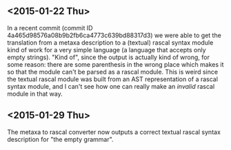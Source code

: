 ** <2015-01-22 Thu>

In a recent commit (commit ID 4a465d98576a08b9b2fb6ca4773c639bd88317d3) we were able to get the translation from a metaxa description to a (textual) rascal syntax module kind of work for a very simple language (a language that accepts only empty strings). "Kind of", since the output is actually kind of wrong, for some reason: there are some parenthesis in the wrong place which makes it so that the module can't be parsed as a rascal module. This is weird since the textual rascal module was built from an AST representation of a rascal syntax module, and I can't see how one can really make an /invalid/ rascal module in that way.

** <2015-01-29 Thu>

The metaxa to rascal converter now outputs a correct textual rascal syntax description for "the empty grammar".

